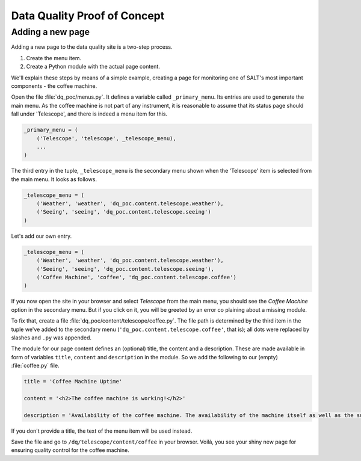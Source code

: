 =============================
Data Quality Proof of Concept
=============================

Adding a new page
-----------------

Adding a new page to the data quality site is a two-step process.

1. Create the menu item.
2. Create a Python module with the actual page content.

We'll explain these steps by means of a simple example, creating a page for monitoring one of SALT's most important components - the coffee machine.

Open the file :file:`dq_poc/menus.py`. It defines a variable called ``_primary_menu``. Its entries are used to generate the main menu. As the coffee machine is not part of any instrument, it is reasonable to assume that its status page should fall under 'Telescope', and there is indeed a menu item for this.

.. code-block:: python

  _primary_menu = (
      ('Telescope', 'telescope', _telescope_menu),
      ...
  )

The third entry in the tuple, ``_telescope_menu`` is the secondary menu shown when the 'Telescope' item is selected from the main menu. It looks as follows.

.. code-block:: python

  _telescope_menu = (
      ('Weather', 'weather', 'dq_poc.content.telescope.weather'),
      ('Seeing', 'seeing', 'dq_poc.content.telescope.seeing')
  )

Let's add our own entry.

.. code-block:: python

  _telescope_menu = (
      ('Weather', 'weather', 'dq_poc.content.telescope.weather'),
      ('Seeing', 'seeing', 'dq_poc.content.telescope.seeing'),
      ('Coffee Machine', 'coffee', 'dq_poc.content.telescope.coffee')
  )

If you now open the site in your browser and select `Telescope` from the main menu, 
you should see the `Coffee Machine` option in the secondary menu. But if you click on it, you will be greeted by an error co plaining about a missing module.

To fix that, create a file :file:`dq_poc/content/telescope/coffee.py`. The file path is determined by the third item in the tuple we've added to the secondary menu (``'dq_poc.content.telescope.coffee'``, that is); all dots were replaced by slashes and ``.py`` was appended.

The module for our page content defines an (optional) title, the content and a description. These are made available in form of variables ``title``, ``content`` and ``description`` in the module. So we add the following to our (empty) :file:`coffee.py` file.

.. code-block:: python
  
  title = 'Coffee Machine Uptime'

  content = '<h2>The coffee machine is working!</h2>'

  description = 'Availability of the coffee machine. The availability of the machine itself as well as the supply of coffee beans are measured.'

If you don't provide a title, the text of the menu item will be used instead.

Save the file and go to ``/dq/telescope/content/coffee`` in your browser. Voilà, you see your shiny new page for ensuring quality control for the coffee machine.
